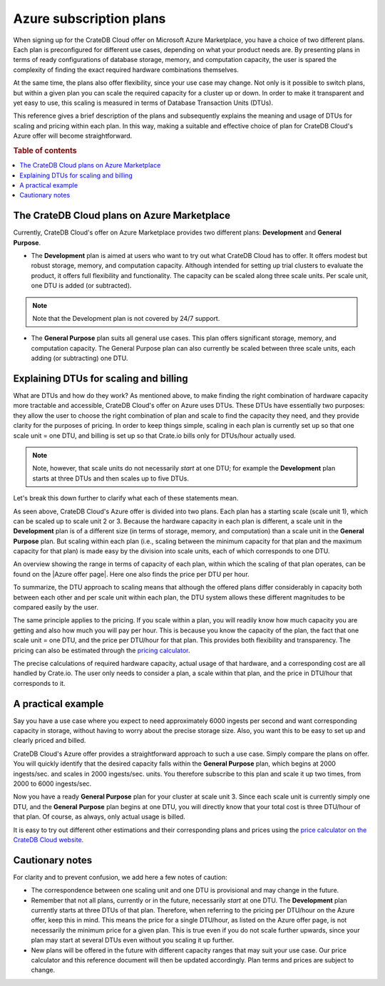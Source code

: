 .. _azure-plans:

========================
Azure subscription plans
========================

When signing up for the CrateDB Cloud offer on Microsoft Azure Marketplace, you
have a choice of two different plans. Each plan is preconfigured for different
use cases, depending on what your product needs are. By presenting plans in
terms of ready configurations of database storage, memory, and computation
capacity, the user is spared the complexity of finding the exact required
hardware combinations themselves.

At the same time, the plans also offer flexibility, since your use case may
change. Not only is it possible to switch plans, but within a given plan you
can scale the required capacity for a cluster up or down. In order to make it
transparent and yet easy to use, this scaling is measured in terms of Database
Transaction Units (DTUs).

This reference gives a brief description of the plans and subsequently explains
the meaning and usage of DTUs for scaling and pricing within each plan. In this
way, making a suitable and effective choice of plan for CrateDB Cloud's Azure
offer will become straightforward.

.. rubric:: Table of contents

.. contents::
   :local:


.. _azure-plans-overview:

The CrateDB Cloud plans on Azure Marketplace
============================================

Currently, CrateDB Cloud's offer on Azure Marketplace provides two different
plans: **Development** and **General Purpose**.

* The **Development** plan is aimed at users who want to try out what CrateDB
  Cloud has to offer. It offers modest but robust storage, memory, and
  computation capacity. Although intended for setting up trial clusters to
  evaluate the product, it offers full flexibility and functionality. The
  capacity can be scaled along three scale units. Per scale unit, one DTU is
  added (or subtracted).

.. NOTE::
    Note that the Development plan is not covered by 24/7 support.

* The **General Purpose** plan suits all general use cases. This plan offers
  significant storage, memory, and computation capacity. The General Purpose
  plan can also currently be scaled between three scale units, each adding (or
  subtracting) one DTU.


.. _azure-plans-dtus:

Explaining DTUs for scaling and billing
=======================================

What are DTUs and how do they work? As mentioned above, to make finding the
right combination of hardware capacity more tractable and accessible, CrateDB
Cloud's offer on Azure uses DTUs. These DTUs have essentially two purposes:
they allow the user to choose the right combination of plan and scale to find
the capacity they need, and they provide clarity for the purposes of pricing.
In order to keep things simple, scaling in each plan is currently set up so
that one scale unit = one DTU, and billing is set up so that Crate.io bills
only for DTUs/hour actually used.

.. NOTE::
    Note, however, that scale units do not necessarily *start* at one DTU; for
    example the **Development** plan starts at three DTUs and then scales up to
    five DTUs.

Let's break this down further to clarify what each of these statements mean.

As seen above, CrateDB Cloud's Azure offer is divided into two plans. Each
plan has a starting scale (scale unit 1), which can be scaled up to scale unit
2 or 3. Because the hardware capacity in each plan is different, a scale unit
in the **Development** plan is of a different size (in terms of storage,
memory, and computation) than a scale unit in the **General Purpose** plan.
But scaling within each plan (i.e., scaling between the minimum capacity for
that plan and the maximum capacity for that plan) is made easy by the division
into scale units, each of which corresponds to one DTU.

An overview showing the range in terms of capacity of each plan, within which
the scaling of that plan operates, can be found on the |Azure offer page|.
Here one also finds the price per DTU per hour.

To summarize, the DTU approach to scaling means that although the offered plans
differ considerably in capacity both between each other and per scale unit
within each plan, the DTU system allows these different magnitudes to be
compared easily by the user.

The same principle applies to the pricing. If you scale within a plan, you will
readily know how much capacity you are getting and also how much you will pay
per hour. This is because you know the capacity of the plan, the fact that one
scale unit = one DTU, and the price per DTU/hour for that plan. This provides
both flexibility and transparency. The pricing can also be estimated through
the `pricing calculator`_.

The precise calculations of required hardware capacity, actual usage of that
hardware, and a corresponding cost are all handled by Crate.io. The user only
needs to consider a plan, a scale within that plan, and the price in DTU/hour
that corresponds to it.


.. _azure-plans-example:

A practical example
===================

Say you have a use case where you expect to need approximately 6000 ingests per
second and want corresponding capacity in storage, without having to worry
about the precise storage size. Also, you want this to be easy to set up and
clearly priced and billed.

CrateDB Cloud's Azure offer provides a straightforward approach to such a use
case. Simply compare the plans on offer. You will quickly identify that the
desired capacity falls within the **General Purpose** plan, which begins at
2000 ingests/sec. and scales in 2000 ingests/sec. units. You therefore
subscribe to this plan and scale it up two times, from 2000 to 6000
ingests/sec.

Now you have a ready **General Purpose** plan for your cluster at scale
unit 3. Since each scale unit is currently simply one DTU, and the **General**
**Purpose** plan begins at one DTU, you will directly know that your total cost
is three DTU/hour of that plan. Of course, as always, only actual usage is
billed.

It is easy to try out different other estimations and their corresponding plans
and prices using the `price calculator on the CrateDB Cloud website`_.


.. _azure-plans-notes:

Cautionary notes
================

For clarity and to prevent confusion, we add here a few notes of caution:

* The correspondence between one scaling unit and one DTU is provisional and
  may change in the future.
* Remember that not all plans, currently or in the future, necessarily *start*
  at one DTU. The **Development** plan currently starts at three DTUs of that
  plan. Therefore, when referring to the pricing per DTU/hour on the Azure
  offer, keep this in mind. This means the price for a single DTU/hour, as
  listed on the Azure offer page, is not necessarily the minimum price for a
  given plan. This is true even if you do not scale further upwards, since your
  plan may start at several DTUs even without you scaling it up further.
* New plans will be offered in the future with different capacity ranges that
  may suit your use case. Our price calculator and this reference document will
  then be updated accordingly. Plan terms and prices are subject to change.


.. _pricing calculator: https://crate.io/products/cratedb-cloud/#cloud-calculator
.. _price calculator on the CrateDB Cloud website: https://crate.io/products/cratedb-cloud/#cloud-calculator
.. |Azure offer page| raw:: html

    <a href="https://azuremarketplace.microsoft.com/en-us/marketplace/apps/crate.cratedbcloud?tab=PlansAndPrice" target="_blank">Azure offer page</a>